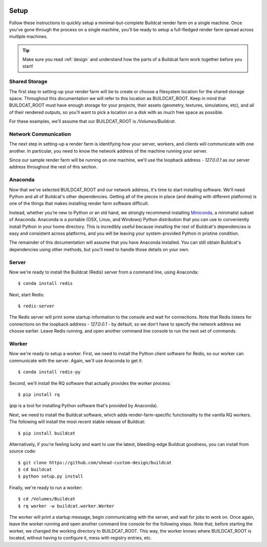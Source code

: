 .. _setup:

.. image:: ../artwork/buildcat.png
  :width: 200px
  :align: right

Setup
=====

Follow these instructions to quickly setup a minimal-but-complete Buildcat
render farm on a single machine. Once you've gone through the process on a
single machine, you'll be ready to setup a full-fledged render farm spread
across multiple machines.

.. tip::
    Make sure you read :ref:`design` and understand how the parts of a Buildcat
    farm work together before you start!

Shared Storage
--------------

The first step in setting-up your render farm will be to create or choose a
filesystem location for the shared storage space.  Throughout this
documentation we will refer to this location as BUILDCAT_ROOT.  Keep in mind
that BUILDCAT_ROOT must have enough storage for your projects, their assets
(geometry, textures, simulations, etc), and all of their rendered outputs, so
you'll want to pick a location on a disk with as much free space as possible.

For these examples, we'll assume that our BUILDCAT_ROOT is `/Volumes/Buildcat`.

Network Communication
---------------------

The next step in setting-up a render farm is identifying how your server, workers,
and clients will communicate with one another.  In particular, you need to know
the network address of the machine running your server.

Since our sample render farm will be running on one machine, we'll use the
loopback address - `127.0.0.1` as our server address throughout the rest of
this section.

Anaconda
--------

Now that we've selected BUILDCAT_ROOT and our network address, it's time to start
installing software.  We'll need Python and all of Buildcat's other dependencies.
Getting all of the pieces in place (and dealing with different platforms) is one of
the things that makes installing render farm software difficult.

Instead, whether you’re new to Python or an old hand, we strongly recommend
installing `Miniconda <https://docs.conda.io/en/latest/miniconda.html>`_, a
minimalist subset of Anaconda.  Anaconda is a portable (OSX, Linux, and
Windows) Python distribution that you can use to conveniently install Python in
your home directory.  This is incredibly useful because installing the rest of
Buildcat's dependencies is easy and consistent across platforms, and you will
be leaving your system-provided Python in pristine condition.

The remainder of this documentation will assume that you have Anaconda
installed.  You can still obtain Buildcat's dependencies using other methods,
but you'll need to handle those details on your own.

Server
------

Now we're ready to install the Buildcat (Redis) server from a command line,
using Anaconda::

    $ conda install redis

Next, start Redis::

    $ redis-server

The Redis server will print some startup information to the console and wait
for connections.  Note that Redis listens for connections on the loopback
address - `127.0.0.1` - by default, so we don't have to specify the network
address we choose earlier.  Leave Redis running, and open another command line
console to run the next set of commands.

Worker
------

Now we're ready to setup a worker.  First, we need to install the Python
client software for Redis, so our worker can communicate with the server.
Again, we'll use Anaconda to get it::

    $ conda install redis-py

Second, we'll install the RQ software that actually provides the worker process::

    $ pip install rq

(`pip` is a tool for installing Python software that's provided by Anaconda).

Next, we need to install the Buildcat software, which adds render-farm-specific
functionality to the vanilla RQ workers.  The following will install the most
recent stable release of Buildcat::

    $ pip install buildcat

Alternatively, if you're feeling lucky and want to use the latest,
bleeding-edge Buildcat goodness, you can install from source code::

    $ git clone https://github.com/shead-custom-design/buildcat
    $ cd buildcat
    $ python setup.py install

Finally, we're ready to run a worker::

    $ cd /Volumes/Buildcat
    $ rq worker -w buildcat.worker.Worker

The worker will print a startup message, begin communicating with the server,
and wait for jobs to work on.  Once again, leave the worker running and open
another command line console for the following steps.  Note that, before
starting the worker, we changed the working directory to BUILDCAT_ROOT.  This
way, the worker knows where BUILDCAT_ROOT is located, without having to
configure it, mess with registry entries, etc.

